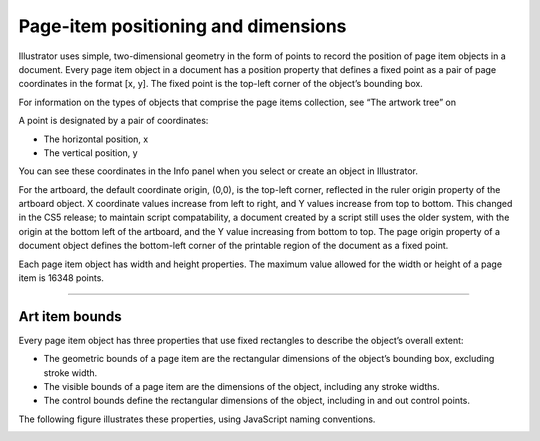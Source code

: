 .. _scripting/positioning:

Page-item positioning and dimensions
################################################################################

Illustrator uses simple, two-dimensional geometry in the form of points to record the position of
page item objects in a document. Every page item object in a document has a position property that
defines a fixed point as a pair of page coordinates in the format [x, y]. The fixed point is the top-left corner
of the object’s bounding box.

For information on the types of objects that comprise the page items collection, see “The artwork tree” on

A point is designated by a pair of coordinates:

- The horizontal position, x
- The vertical position, y

You can see these coordinates in the Info panel when you select or create an object in Illustrator.

For the artboard, the default coordinate origin, (0,0), is the top-left corner, reflected in the ruler origin
property of the artboard object. X coordinate values increase from left to right, and Y values increase
from top to bottom. This changed in the CS5 release; to maintain script compatability, a document created
by a script still uses the older system, with the origin at the bottom left of the artboard, and the Y value
increasing from bottom to top. The page origin property of a document object defines the bottom-left
corner of the printable region of the document as a fixed point.

Each page item object has width and height properties. The maximum value allowed for the width or
height of a page item is 16348 points.

----

Art item bounds
================================================================================

Every page item object has three properties that use fixed rectangles to describe the object’s overall
extent:

- The geometric bounds of a page item are the rectangular dimensions of the object’s bounding box, excluding stroke width.
- The visible bounds of a page item are the dimensions of the object, including any stroke widths.
- The control bounds define the rectangular dimensions of the object, including in and out control points.

The following figure illustrates these properties, using JavaScript naming conventions.

.. image:: ../_static/artItemBounds.jpg
   :alt: Art Item Bounds
